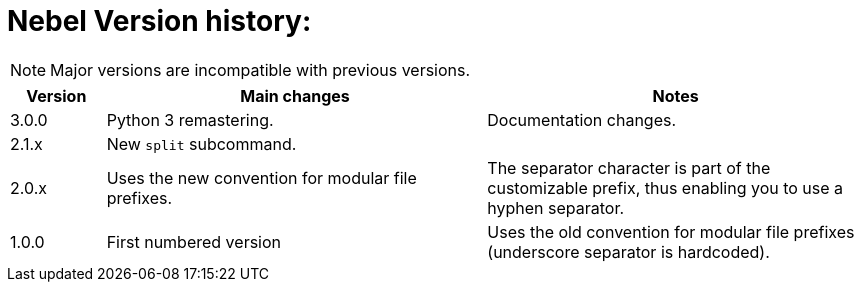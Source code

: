 = Nebel Version history:

NOTE: Major versions are incompatible with previous versions.

[cols="1,4,4"]
|===
|Version |Main changes |Notes

| 3.0.0  |  Python 3 remastering. | Documentation changes.

| 2.1.x  |  New `split` subcommand. |

| 2.0.x  |  Uses the new convention for modular file prefixes. | The separator character is part of the customizable prefix, thus enabling you to use a hyphen separator.

| 1.0.0  |  First numbered version | Uses the old convention for modular file prefixes (underscore separator is hardcoded).

|===
